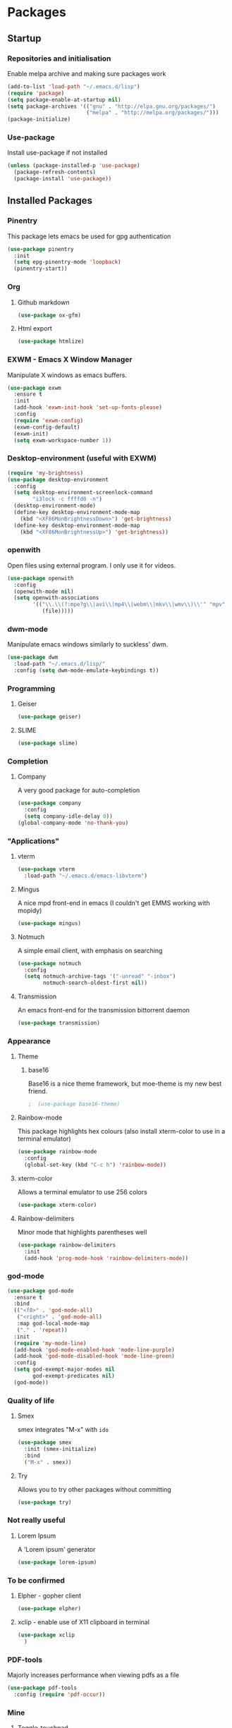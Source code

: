 * Packages

** Startup

*** Repositories and initialisation

Enable melpa archive and making sure packages work
#+BEGIN_SRC emacs-lisp
  (add-to-list 'load-path "~/.emacs.d/lisp")
  (require 'package)
  (setq package-enable-at-startup nil)
  (setq package-archives '(("gnu" . "http://elpa.gnu.org/packages/")
                           ("melpa" . "http://melpa.org/packages/")))
  (package-initialize)
#+END_SRC

*** Use-package

Install use-package if not installed
#+BEGIN_SRC emacs-lisp
  (unless (package-installed-p 'use-package)
    (package-refresh-contents)
    (package-install 'use-package))
#+END_SRC

** Installed Packages

*** Pinentry

This package lets emacs be used for gpg authentication
#+BEGIN_SRC emacs-lisp
  (use-package pinentry
    :init
    (setq epg-pinentry-mode 'loopback)
    (pinentry-start))
#+END_SRC

*** Org

**** Github markdown

#+BEGIN_SRC emacs-lisp
  (use-package ox-gfm)
#+END_SRC

**** Html export

#+BEGIN_SRC emacs-lisp
  (use-package htmlize)
#+END_SRC

*** EXWM - Emacs X Window Manager

Manipulate X windows as emacs buffers.
#+BEGIN_SRC emacs-lisp
  (use-package exwm
    :ensure t
    :init
    (add-hook 'exwm-init-hook 'set-up-fonts-please)
    :config
    (require 'exwm-config)
    (exwm-config-default)
    (exwm-init)
    (setq exwm-workspace-number 1))
#+END_SRC

*** Desktop-environment (useful with EXWM)

#+BEGIN_SRC emacs-lisp
  (require 'my-brightness)
  (use-package desktop-environment
    :config
    (setq desktop-environment-screenlock-command
          "i3lock -c ffffd0 -n")
    (desktop-environment-mode)
    (define-key desktop-environment-mode-map
      (kbd "<XF86MonBrightnessDown>") 'get-brightness)
    (define-key desktop-environment-mode-map
      (kbd "<XF86MonBrightnessUp>") 'get-brightness))
#+END_SRC

*** openwith

Open files using external program. I only use it for videos.

#+BEGIN_SRC emacs-lisp
  (use-package openwith
    :config
    (openwith-mode nil)
    (setq openwith-associations
          '(("\\.\\(?:mpe?g\\|avi\\|mp4\\|webm\\|mkv\\|wmv\\)\\'" "mpv"
             (file)))))
#+END_SRC

*** dwm-mode
Manipulate emacs windows similarly to suckless' dwm.

#+BEGIN_SRC emacs-lisp
  (use-package dwm
    :load-path "~/.emacs.d/lisp/"
    :config (setq dwm-mode-emulate-keybindings t))
#+END_SRC

*** Programming
**** Geiser

#+BEGIN_SRC emacs-lisp
  (use-package geiser)
#+END_SRC

**** SLIME

#+BEGIN_SRC emacs-lisp
  (use-package slime)
#+END_SRC

*** Completion

**** Company

A very good package for auto-completion
#+BEGIN_SRC emacs-lisp
  (use-package company
    :config
    (setq company-idle-delay 0))
  (global-company-mode 'no-thank-you)
#+END_SRC

*** "Applications"

**** vterm

#+BEGIN_SRC emacs-lisp
  (use-package vterm
    :load-path "~/.emacs.d/emacs-libvterm")
#+END_SRC

**** Mingus

A nice mpd front-end in emacs
(I couldn't get EMMS working with mopidy)
#+BEGIN_SRC emacs-lisp
  (use-package mingus)
#+END_SRC

**** Notmuch

A simple email client, with emphasis on searching
#+BEGIN_SRC emacs-lisp
  (use-package notmuch
    :config
    (setq notmuch-archive-tags '("-unread" "-inbox")
          notmuch-search-oldest-first nil))
#+END_SRC

**** Transmission

An emacs front-end for the transmission bittorrent daemon
#+BEGIN_SRC emacs-lisp
  (use-package transmission)
#+END_SRC

*** Appearance
**** Theme

***** base16

Base16 is a nice theme framework, but moe-theme is my new best friend.
#+BEGIN_SRC emacs-lisp
                                          ;  (use-package base16-theme)
#+END_SRC

**** Rainbow-mode

This package highlights hex colours
(also install xterm-color to use in a terminal emulator)
#+BEGIN_SRC emacs-lisp
  (use-package rainbow-mode
    :config
    (global-set-key (kbd "C-c h") 'rainbow-mode))
#+END_SRC

**** xterm-color

Allows a terminal emulator to use 256 colors
#+BEGIN_SRC emacs-lisp
  (use-package xterm-color)
#+END_SRC

**** Rainbow-delimiters

Minor mode that highlights parentheses well
#+BEGIN_SRC emacs-lisp
  (use-package rainbow-delimiters
    :init
    (add-hook 'prog-mode-hook 'rainbow-delimiters-mode))
#+END_SRC

*** god-mode

#+BEGIN_SRC emacs-lisp
  (use-package god-mode
    :ensure t
    :bind
    (("<f8>" . 'god-mode-all)
     ("<right>" . 'god-mode-all)
     :map god-local-mode-map
     ("." . 'repeat))
    :init
    (require 'my-mode-line)
    (add-hook 'god-mode-enabled-hook 'mode-line-purple)
    (add-hook 'god-mode-disabled-hook 'mode-line-green)
    :config
    (setq god-exempt-major-modes nil
          god-exempt-predicates nil)
    (god-mode))
#+END_SRC

*** Quality of life

**** Smex

smex integrates "M-x" with =ido=
#+BEGIN_SRC emacs-lisp
  (use-package smex
    :init (smex-initialize)
    :bind
    ("M-x" . smex))
#+END_SRC

**** Try

Allows you to try other packages without committing
#+BEGIN_SRC emacs-lisp
  (use-package try)
#+END_SRC

*** Not really useful

**** Lorem Ipsum

A 'Lorem ipsum' generator
#+BEGIN_SRC emacs-lisp
  (use-package lorem-ipsum)
#+END_SRC

*** To be confirmed

**** Elpher - gopher client

#+BEGIN_SRC emacs-lisp
  (use-package elpher)
#+END_SRC

**** xclip - enable use of X11 clipboard in terminal

#+BEGIN_SRC emacs-lisp
  (use-package xclip
    )
#+END_SRC

*** PDF-tools

Majorly increases performance when viewing pdfs as a file
#+BEGIN_SRC emacs-lisp
  (use-package pdf-tools
    :config (require 'pdf-occur))
#+END_SRC

*** Mine

**** Toggle-touchpad

A simple package I wrote to toggle the touchpad/trackpoint on my
ThinkPad

#+BEGIN_SRC emacs-lisp
  (use-package toggle-touchpad
    :load-path "~/.emacs.d/lisp/"
    :after init
    :bind
    (("<XF86TouchpadToggle>" . 'toggle-touchpad)
     ("C-z \\" . 'toggle-touchpad)))
#+END_SRC

* Stuff to do when loading

** Environment Variables

Setting path, email and password variables
#+BEGIN_SRC emacs-lisp

#+END_SRC

* Fixing defaults

** Miscellaneous

*** Swap yes/no prompt with y/n

#+BEGIN_SRC emacs-lisp
  (defalias 'yes-or-no-p 'y-or-n-p)
#+END_SRC

*** Enable all the features

#+BEGIN_SRC emacs-lisp
  (setq disabled-command-function nil)
#+END_SRC

** Aesthetics

*** Colours

#+BEGIN_SRC emacs-lisp
  (defun set-up-background-colour-please ()
    "Sets background colour to #ffffd0"
    (set-background-color "#ffffd0"))

  (set-background-color "#ffffd0")
  (set-cursor-color "red")
#+END_SRC

*** GUI ugliness

Disable all the wasteful bars
#+BEGIN_SRC emacs-lisp
  (scroll-bar-mode -1)
  (fringe-mode 1)
  (menu-bar-mode -1)
  (tool-bar-mode -1)
#+END_SRC

*** Fonts

This section has been moved to a different file: =./config/fonts.el=
#+BEGIN_SRC emacs-lisp
  (defun set-up-fonts-please ()
    (interactive)
    (load-file (expand-file-name "~/.emacs.d/config/fonts.el")))

  (add-hook 'after-make-frame-functions
            (load-file (expand-file-name "~/.emacs.d/config/fonts.el")))
#+END_SRC

*** Disable audible and visual bell

#+BEGIN_SRC emacs-lisp
  (setq ring-bell-function 'ignore)
#+END_SRC

** Tabs

Tabs are 4 spaces wide
#+BEGIN_SRC emacs-lisp
  (setq-default indent-tabs-mode nil)
  (setq tab-width 4)
#+END_SRC

** Buffers/input

*** ido-mode

ido-mode is much better than the default for switching
buffers and going to files.
#+BEGIN_SRC emacs-lisp
  (setq ido-enable-flex-matching nil)
  (setq ido-create-new-buffer 'always)
  (setq ido-everywhere t)
  (ido-mode 1)
#+END_SRC

*** ibuffer

ibuffer is also a lot better than the default
(plus it has colours)
#+BEGIN_SRC emacs-lisp
  (global-set-key (kbd "C-x C-b") 'ibuffer)
#+END_SRC

** desktop-save

#+BEGIN_SRC emacs-lisp
  (desktop-save-mode t)
#+END_SRC

** Help

Use a keybinding for viewing manpages

#+BEGIN_SRC emacs-lisp
  (setq Man-width 80)
  (global-set-key (kbd "C-h C-m") 'man)
#+END_SRC

* Custom functions

** Resizing windows

#+BEGIN_SRC emacs-lisp
  (defun v-resize (key)
    "interactively resize the window"  
    (interactive "cHit p/n/b/f to resize") 
    (cond                                  
     ((eq key (string-to-char "n"))                      
      (enlarge-window 1)             
      (call-interactively 'v-resize)) 
     ((eq key (string-to-char "p"))                      
      (enlarge-window -1)             
      (call-interactively 'v-resize)) 
     ((eq key (string-to-char "b"))                      
      (enlarge-window-horizontally -1)             
      (call-interactively 'v-resize)) 
     ((eq key (string-to-char "f"))                      
      (enlarge-window-horizontally 1)            
      (call-interactively 'v-resize)) 
     (t (push key unread-command-events))))
  (global-set-key (kbd "C-c +") 'v-resize)
#+END_SRC

** Go to config file

Visit your config file. Bound to "C-c e" in =Keybindings= section.
#+BEGIN_SRC emacs-lisp
  (defun config-visit ()
    "Go to your config.org"
    (interactive)
    (find-file "~/.emacs.d/config.org"))
#+END_SRC

** Ido

*** Bookmarks

#+BEGIN_SRC emacs-lisp
  (defun ido-bookmark-jump ()
    "An ido wrapper for `bookmark-jump'. Designed for interactive
  use, so just use `bookmark-jump' in elisp."
    (interactive)
    (bookmark-maybe-load-default-file)
    (bookmark-jump
     (ido-completing-read "Open bookmark: "
                          (mapcar (lambda (x) (car x)) bookmark-alist))))

#+END_SRC

** Reloading config

Reloads this config file. Bound to "C-c r" in Keybindings section.
#+BEGIN_SRC emacs-lisp
  (defun config-reload ()
    "Reloads ~/.emacs.d/config.org at runtime"
    (interactive)
    (org-babel-load-file (expand-file-name "~/.emacs.d/config.org")))
#+END_SRC

** Programming

*** Opening Output

#+BEGIN_SRC emacs-lisp
  (defun opout ()
    "Opens a pdf file of the same name as the current file"
    (interactive)
    (find-file-other-window (concat
                             (file-name-sans-extension buffer-file-name)
                             ".pdf")))
#+END_SRC

** Email

#+BEGIN_SRC emacs-lisp
  (defun mailsync ()
    "Downloads new mail and adds it to the notmuch database"
    (interactive)
    (shell-command "mbsync -a && notmuch new &" "*mailsync*"))
#+END_SRC

** WM stuff

*** Notification bar replacement

#+BEGIN_SRC emacs-lisp
  (defun notibar ()
    "Brings up a notification with the following information:
  Date
  Time
  Memory used
  Disk available
  Brightness level
  Volume level
  Battery level"
    (interactive)
    (call-process "notibar"))
#+END_SRC

*** dmenu

**** dmenu launcher

#+BEGIN_SRC emacs-lisp
  (defun dmenu_recency ()
    "Launch a program with dmenu"
    (interactive)
    (start-process "dmenu_recency" nil
                   "dmenu_recency"))
#+END_SRC

**** dmenuhandler

#+BEGIN_SRC emacs-lisp
  (defun dmenuhandler ()
    "Choose how to handle the url in X11 clipboard"
    (interactive)
    (shell-command (concat "dmenuhandler " (car kill-ring) " &")))
#+END_SRC

**** pdf-opener

This used to just call an external shell script, but I replaced it
with a more emacsy version.

#+BEGIN_SRC emacs-lisp
  (defun list-documents (&optional dir)
    "Using `find-dired', list all the postscript and pdf files a
  specified directory.  If called interactively, prompt for
  Directory. Else, DIR will default to ~/Documents/."
    (interactive (list (read-directory-name "Find videos where: " "~/Documents/")))
    (unless dir
      (setq dir "~/Documents/"))
    (find-dired dir
                "\\( -iname \\*.ps -o -iname \\*.pdf \\)")
    (dired-hide-details-mode t)
    (setq truncate-lines t))
#+END_SRC

**** video-opener

This used to just call an external shell script, but I replaced it
with a more emacsy version. In order to open videos externally,
=openwith= must be installed as above.

#+BEGIN_SRC emacs-lisp
  (defun list-videos (&optional dir)
    "Using `find-dired', list all the videos a specified directory.
  If called interactively, prompt for Directory. Else, DIR will
  default to ~/Downloads/."
    (interactive (list (read-directory-name "Find videos where: " "~/Downloads/")))
    (unless dir
      (setq dir "~/Downloads/"))
    (find-dired dir
                "\\( -iname \\*.mkv -o -iname \\*.avi -o -iname \\*.mp4 -o -iname \\*.webm -o -iname \\*.m4v \\)")
    (dired-hide-details-mode t)
    (setq truncate-lines t))
#+END_SRC

** Other
*** Xah Lee form feed

#+BEGIN_SRC emacs-lisp
  (defun show-formfeed-as-pilcrow ()
    "Display the formfeed ^L char as pilcrow (¶)."
    (interactive)
    (progn
      (when (not buffer-display-table)
        (setq buffer-display-table (make-display-table)))
      (aset buffer-display-table ?\^L
            (vconcat (make-list 1 (make-glyph-code ?¶ 'font-lock-comment-face))))
      (redraw-frame)))
#+END_SRC

** Fixing packages

#+BEGIN_SRC emacs-lisp

  (defun transmission ()
    "Open a `transmission-mode' buffer."
    (interactive)
    (let* ((name "*transmission*")
           (buffer (or (get-buffer name)
                       (generate-new-buffer name))))
      (transmission-turtle-poll)
      (unless (eq buffer (current-buffer))
        (with-current-buffer buffer
          (unless (eq major-mode 'transmission-mode)
            (condition-case e
                (progn
                  (transmission-mode)
                  (transmission-draw)
                  (goto-char (point-min)))
              (error
               (kill-buffer buffer)
               (signal (car e) (cdr e))))))
        (switch-to-buffer buffer))))
#+END_SRC

* Major mode hooks and variables

** Lilypond mode

Use lilypond mode for .ly files
(taken from lilypond.org)
#+BEGIN_SRC emacs-lisp
  (add-to-list 'load-path "/usr/share/emacs/site-lisp")
                                          ;  (require 'lilypond-mode)
  (add-to-list 'load-path "~/.emacs.d/lisp/sane-lilypond")
  (require 'sane-lilypond-mode)
  (add-hook 'LilyPond-mode-hook
            (lambda () (interactive)
              (local-set-key (kbd "C-i") 'sane-lilypond-indent)
              (local-set-key (kbd "<S-iso-lefttab>") 'sane-lilypond-deindent)))
#+END_SRC

** Electric pairs

Auto-add parentheses
#+BEGIN_SRC emacs-lisp
  (setq electric-pair-pairs '(
                              (?\( . ?\))
                              ))
#+END_SRC
#+BEGIN_SRC emacs-lisp
  (add-hook 'prog-mode-hook (electric-pair-mode t))
#+END_SRC

** Org Mode

#+BEGIN_SRC emacs-lisp
  (add-hook 'org-mode-hook 'org-indent-mode)
  (setq org-src-window-setup 'current-window)
  (setq org-src-tab-acts-natively t)
  (setq org-ellipsis nil)
#+END_SRC

** M-x compile hooks

*** Groff

#+BEGIN_SRC emacs-lisp
  (add-hook 'nroff-mode-hook
            (lambda ()
              (set (make-local-variable 'compile-command)
                   (format "groff -ms -Tpdf %s > %s" 
                           (shell-quote-argument buffer-file-name)
                           (concat (file-name-sans-extension
                                    (shell-quote-argument
                                     buffer-file-name)) ".pdf")))))


#+END_SRC

*** C

#+BEGIN_SRC emacs-lisp
  (add-hook 'c-mode-hook
            (lambda ()
              (set (make-local-variable 'compile-command)
                   (format "compiler %s" buffer-file-name))))
#+END_SRC

*** LilyPond

#+BEGIN_SRC emacs-lisp
  (add-hook 'LilyPond-mode-hook
            (lambda ()
              (set (make-local-variable 'compile-command)
                   (format "lilypond %s" buffer-file-name))))
#+END_SRC

*** LaTeX

#+BEGIN_SRC emacs-lisp
  (add-hook 'latex-mode-hook
            (lambda ()
              (set (make-local-variable 'compile-command)
                   (format "pdflatex %s" buffer-file-name))))
#+END_SRC

Somewhat related, overrides latex-mode keybinding that interferes with
my compile key "C-c C-m".
#+BEGIN_SRC emacs-lisp
  (add-hook 'latex-mode-hook
            (lambda ()
              (local-unset-key (kbd "C-c C-m"))))
#+END_SRC

* Keybindings

** Alias <menu> to C-x

#+BEGIN_SRC emacs-lisp
  (global-set-key (kbd "<menu>") ctl-x-map)
#+END_SRC

** Remove =C-z=

#+BEGIN_SRC emacs-lisp
  (global-unset-key (kbd "C-z"))
#+END_SRC

** Interaction with Emacs

*** ido-bookmark-jump (custom function)

Open a bookmark with the default keybinding =C-x r b=, but with ido

#+BEGIN_SRC emacs-lisp
  (global-set-key (kbd "C-x r b") 'ido-bookmark-jump)
#+END_SRC

*** eww-list-bookmarks

#+BEGIN_SRC emacs-lisp
  (global-set-key (kbd "C-x r e") 'eww-list-bookmarks)
#+END_SRC

*** Terminal functionality

Rebinding some useful keys that can't be used in a terminal.

#+BEGIN_SRC emacs-lisp
  (unless (window-system)
    ;; Comments -- C-x C-;
    (global-set-key (kbd "C-c ;") 'comment-line)
    ;; Indentation -- C-M-\"
    (global-set-key (kbd "C-c \\") 'indent-region))
#+END_SRC

*** bury-buffer and kill-buffer-and-window

#+BEGIN_SRC emacs-lisp
  (global-set-key (kbd "C-z C-z") 'bury-buffer)
  (global-set-key (kbd "C-z z") 'kill-buffer-and-window)
#+END_SRC

** Config

#+BEGIN_SRC emacs-lisp
  (global-set-key (kbd "C-c r") 'config-reload)
#+END_SRC

** General WM stuff

*** System information

Built-in battery function with =C-z b=.
Custom notification script with =C-z C-b=. 

#+BEGIN_SRC emacs-lisp
  (global-set-key (kbd "C-z b") 'battery)
  (global-set-key (kbd "C-z C-b") 'notibar)
#+END_SRC

*** dmenu scripts

I still have some use for dmenu, despite only using emacs...
All commands are prefixed with =C-z=
|---+---------------------------------|
| d | enter commands into dmenu       |
| p | select a pdf to open with emacs |
| v | select a video to open with mpv |
| D | choose what to do with a URL    |
|---+---------------------------------|


#+BEGIN_SRC emacs-lisp
  (global-set-key (kbd "C-z d") 'dmenu_recency)
  (global-set-key (kbd "C-z p") 'list-documents)
  (global-set-key (kbd "C-z v") 'list-videos)
  (global-set-key (kbd "C-z D") 'dmenuhandler)
#+END_SRC

** Programming/Typesetting

Bind emacs compile to =C-c C-m=. This allows 2 rapid presses of =C-m=
or =RET= to skip the prompt.

"opout" is a script to open the output of a file (e.g. TeX,
LilyPond).

#+BEGIN_SRC emacs-lisp
  (global-set-key (kbd "C-c C-m") 'compile)
  (global-set-key (kbd "C-c p") 'opout)
#+END_SRC

** Miscellaneous

*** Line numbers

#+BEGIN_SRC emacs-lisp
  (global-set-key (kbd "C-c n") 'display-line-numbers-mode)
#+END_SRC

*** Spelling correction

#+BEGIN_SRC emacs-lisp
  (global-set-key (kbd "C-c s") 'flyspell-mode)
#+END_SRC

*** Line wrap

#+BEGIN_SRC emacs-lisp
  (global-set-key (kbd "C-c l") 'toggle-truncate-lines)
#+END_SRC

* Mode-line

Just some basic extra stuff in the mode-line.
I don't want anything fancy.
#+BEGIN_SRC emacs-lisp
  (column-number-mode t)
  (display-time-mode t)
  (setq display-time-24hr-format 1)
#+END_SRC

* Email

email settings
#+BEGIN_SRC emacs-lisp
  (setq send-mail-function 'sendmail-send-it
        sendmail-program "/usr/bin/msmtp"
        mail-specify-envelope-from t
        message-sendmail-envelope-from 'header
        mail-envelope-from 'header)
#+END_SRC
